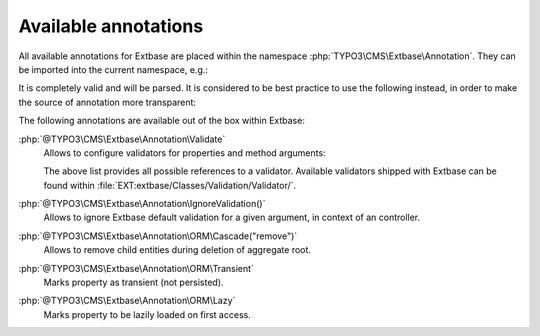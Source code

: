 
.. index:: Extbase; Annotations
.. _extbase_available-annotations:

Available annotations
^^^^^^^^^^^^^^^^^^^^^

All available annotations for Extbase are placed within the namespace :php:`TYPO3\CMS\Extbase\Annotation`.
They can be imported into the current namespace, e.g.:

.. code-block:: php
   :caption: EXT:blog_example/Classes/Controller/BlogController.php


   use TYPO3\CMS\Extbase\Annotation\ORM\Transient;

   /**
    * @Transient
    * @var Foo
    */
   public $property;

It is completely valid and will be parsed. It is considered to be best practice to
use the following instead, in order to make the source of annotation more
transparent:

.. code-block:: php
   :caption: EXT:blog_example/Classes/Controller/BlogController.php

   use TYPO3\CMS\Extbase\Annotation as Extbase;

   /**
    * @Extbase\Transient
    * @var Foo
    */
   public $property;

The following annotations are available out of the box within Extbase:

:php:`@TYPO3\CMS\Extbase\Annotation\Validate`
   Allows to configure validators for properties and method arguments:


   .. code-block:: php
      :caption: EXT:blog_example/Classes/Controller/BlogController.php

      /**
       * Existing TYPO3 validator.
       *
       * @Extbase\Validate("EmailAddress")
       */
      protected $email = '';

      /**
       * Existing TYPO3 validator with options.
       *
       * @Extbase\Validate("StringLength", options={"minimum": 1, "maximum": 80})
       */
      protected $title = '';

      /**
       * Custom validator identified by FQCN.
       *
       * @Extbase\Validate("\Vendor\ExtensionName\Validation\Validator\CustomValidator")
       */
      protected $bar;

      /**
       * Custom Validator identified by dot syntax, with additional parameters.
       *
       * @Extbase\Validate("Vendor.ExtensionName:CustomValidator", param="barParam")
       */
      public function barAction(string $barParam)
      {
          return '';
      }

   The above list provides all possible references to a validator. Available
   validators shipped with Extbase can be found within
   :file:`EXT:extbase/Classes/Validation/Validator/`.

:php:`@TYPO3\CMS\Extbase\Annotation\IgnoreValidation()`
   Allows to ignore Extbase default validation for a given argument, in context
   of an controller.

   .. code-block:: php
      :caption: EXT:blog_example/Classes/Controller/BlogController.php


      /**
       * @Extbase\IgnoreValidation("param")
       */
      public function method($param)
      {
      }

:php:`@TYPO3\CMS\Extbase\Annotation\ORM\Cascade("remove")`
   Allows to remove child entities during deletion of aggregate root.


   .. code-block:: php
      :caption: EXT:blog_example/Classes/Controller/BlogController.php

      /**
       * @Extbase\ORM\Cascade("remove")
       */
      public $property;

:php:`@TYPO3\CMS\Extbase\Annotation\ORM\Transient`
   Marks property as transient (not persisted).


   .. code-block:: php
      :caption: EXT:blog_example/Classes/Controller/BlogController.php

      /**
       * @Extbase\ORM\Transient
       */
      public $property;

:php:`@TYPO3\CMS\Extbase\Annotation\ORM\Lazy`
   Marks property to be lazily loaded on first access.


   .. code-block:: php
      :caption: EXT:blog_example/Classes/Controller/BlogController.php

      /**
       * @Extbase\ORM\Lazy
       */
      public $property;
